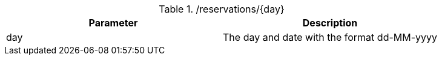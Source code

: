 ./reservations/{day}
|===
|Parameter|Description

|day
|The day and date with the format dd-MM-yyyy

|===